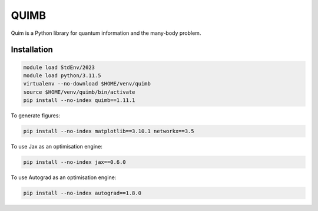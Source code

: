 QUIMB
=====

Quim is a Python library for quantum information and the many-body problem.

Installation
------------

.. code-block:: bash

    module load StdEnv/2023
    module load python/3.11.5
    virtualenv --no-download $HOME/venv/quimb
    source $HOME/venv/quimb/bin/activate
    pip install --no-index quimb==1.11.1

To generate figures:

.. code-block:: bash

    pip install --no-index matplotlib==3.10.1 networkx==3.5

To use Jax as an optimisation engine:

.. code-block:: bash

    pip install --no-index jax==0.6.0

To use Autograd as an optimisation engine:

.. code-block:: bash

    pip install --no-index autograd==1.8.0
